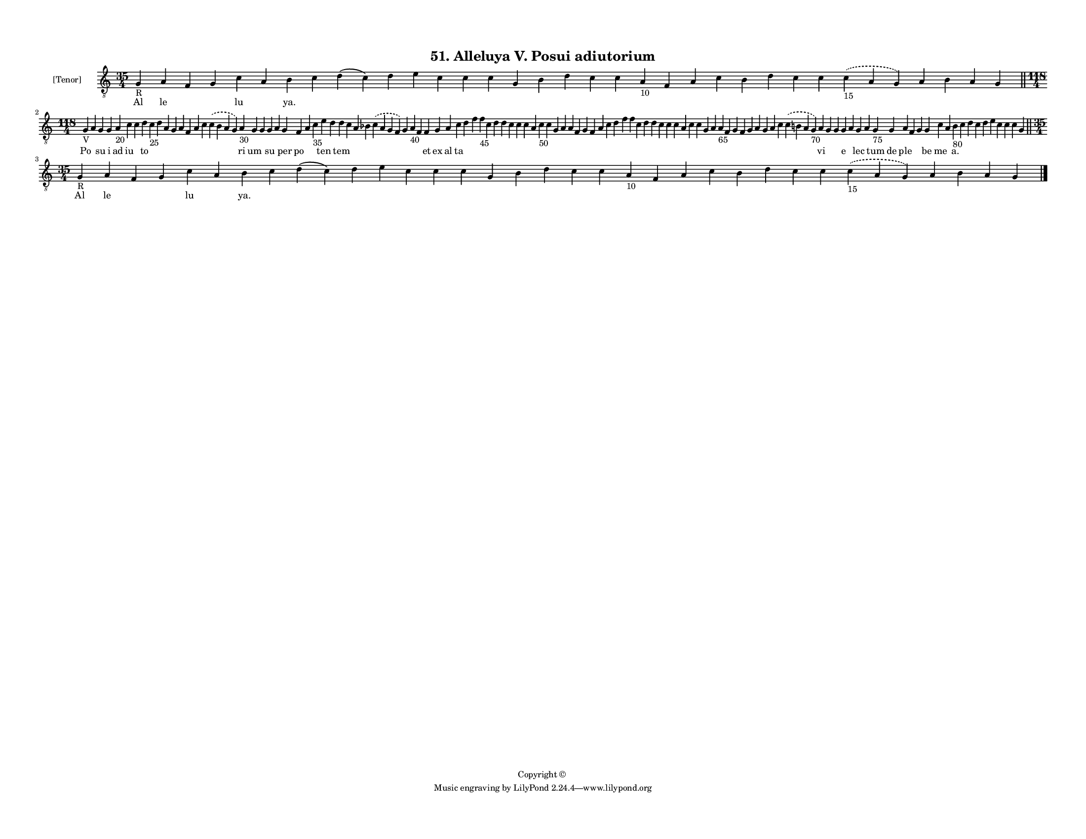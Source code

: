 
\version "2.18.2"
% automatically converted by musicxml2ly from musicxml/F3M51ps_Alleluya_V_Posui_adiutorium.xml

\header {
    encodingsoftware = "Sibelius 6.2"
    encodingdate = "2019-05-28"
    copyright = "Copyright © "
    title = "51. Alleluya V. Posui adiutorium"
    }

#(set-global-staff-size 11.3811023622)
\paper {
    paper-width = 27.94\cm
    paper-height = 21.59\cm
    top-margin = 1.2\cm
    bottom-margin = 1.2\cm
    left-margin = 1.0\cm
    right-margin = 1.0\cm
    between-system-space = 0.93\cm
    page-top-space = 1.27\cm
    }
\layout {
    \context { \Score
        autoBeaming = ##f
        }
    }
PartPOneVoiceOne =  \relative g {
    \clef "treble_8" \key c \major \time 35/4 | % 1
    g4 -"R" a4 f4 g4 c4 a4 b4 c4 d4 ( c4 ) d4 e4 c4 c4 c4 g4 b4 d4 c4 c4
    a4 -"10" f4 a4 c4 b4 d4 c4 c4 \slurDashed c4 -"15" ( \slurSolid a4 g4
    ) a4 b4 a4 g4 \bar "||"
    \break | % 2
    \time 118/4  | % 2
    g4 -"V" a4 g4 g4 a4 -"20" c4 c4 d4 c4 -"25" d4 a4 g4 a4 f4 a4 c4
    \slurDashed c4 ( \slurSolid b4 a4 g4 ) a4 -"30" g4 g4 g4 a4 g4 f4 a4
    c4 -"35" e4 d4 d4 c4 a4 bes4 \slurDashed c4 ( \slurSolid a4 g4 f4 )
    g4 a4 -"40" f4 f4 g4 a4 c4 d4 f4 f4 -"45" c4 d4 d4 c4 c4 c4 a4 c4
    -"50" c4 g4 a4 a4 f4 g4 f4 a4 c4 d4 f4 f4 c4 d4 d4 c4 c4 c4 a4 c4 c4
    g4 a4 a4 -"65" f4 g4 f4 g4 a4 g4 a4 c4 \slurDashed c4 ( \slurSolid b4
    a4 g4 -"70" ) a4 g4 g4 g4 a4 g4 a4 g4 -"75" g4 a4 f4 g4 g4 c4 a4 b4
    -"80" c4 d4 c4 d4 e4 c4 c4 c4 g4 \bar "||"
    \break | % 3
    \time 35/4  | % 3
    g4 -"R" a4 f4 g4 c4 a4 b4 c4 d4 ( c4 ) d4 e4 c4 c4 c4 g4 b4 d4 c4 c4
    a4 -"10" f4 a4 c4 b4 d4 c4 c4 \slurDashed c4 -"15" ( \slurSolid a4 g4
    ) a4 b4 a4 g4 \bar "|."
    }

PartPOneVoiceOneLyricsOne =  \lyricmode { Al le \skip4 \skip4 lu \skip4
    "ya." \skip4 \skip4 \skip4 \skip4 \skip4 \skip4 \skip4 \skip4 \skip4
    \skip4 \skip4 \skip4 \skip4 \skip4 \skip4 \skip4 \skip4 \skip4
    \skip4 \skip4 \skip4 \skip4 \skip4 \skip4 \skip4 Po \skip4 su i ad
    iu \skip4 to \skip4 \skip4 \skip4 \skip4 \skip4 \skip4 \skip4 \skip4
    \skip4 ri um \skip4 su \skip4 per po \skip4 \skip4 ten \skip4 tem
    \skip4 \skip4 \skip4 \skip4 \skip4 \skip4 \skip4 et ex al ta \skip4
    \skip4 \skip4 \skip4 \skip4 \skip4 \skip4 \skip4 \skip4 \skip4
    \skip4 \skip4 \skip4 \skip4 \skip4 \skip4 \skip4 \skip4 \skip4
    \skip4 \skip4 \skip4 \skip4 \skip4 \skip4 \skip4 \skip4 \skip4
    \skip4 \skip4 \skip4 \skip4 \skip4 \skip4 \skip4 \skip4 \skip4
    \skip4 \skip4 \skip4 \skip4 \skip4 \skip4 \skip4 vi \skip4 \skip4 e
    \skip4 lec \skip4 tum de ple \skip4 \skip4 be me \skip4 "a." \skip4
    \skip4 \skip4 \skip4 \skip4 \skip4 \skip4 \skip4 \skip4 Al le \skip4
    \skip4 lu \skip4 "ya." \skip4 \skip4 \skip4 \skip4 \skip4 \skip4
    \skip4 \skip4 \skip4 \skip4 \skip4 \skip4 \skip4 \skip4 \skip4
    \skip4 \skip4 \skip4 \skip4 \skip4 \skip4 \skip4 \skip4 \skip4
    \skip4 }

% The score definition
\score {
    <<
        \new Staff <<
            \set Staff.instrumentName = "[Tenor]"
            \context Staff << 
                \context Voice = "PartPOneVoiceOne" { \PartPOneVoiceOne }
                \new Lyrics \lyricsto "PartPOneVoiceOne" \PartPOneVoiceOneLyricsOne
                >>
            >>
        
        >>
    \layout {}
    % To create MIDI output, uncomment the following line:
    %  \midi {}
    }

